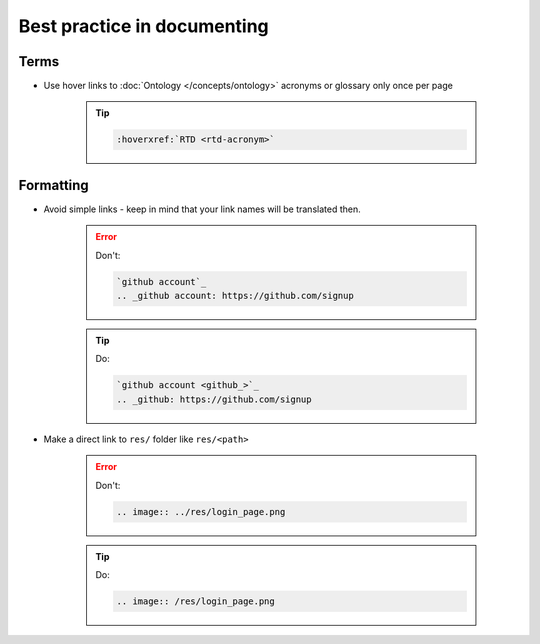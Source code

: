 Best practice in documenting 
--------------------------------------

Terms
~~~~~

* Use hover links to :doc:`Ontology </concepts/ontology>` acronyms or glossary only once per page
    
    .. tip::
        
        .. code-block:: restructuredtext

            :hoverxref:`RTD <rtd-acronym>`


Formatting
~~~~~~~~~~

* Avoid simple links - keep in mind that your link names will be translated then.

    .. error:: 
        Don't: 

        .. code-block:: restructuredtext

            `github account`_
            .. _github account: https://github.com/signup

            
    .. tip:: 
        Do: 

        .. code-block:: restructuredtext

            `github account <github_>`_
            .. _github: https://github.com/signup

* Make a direct link to ``res/`` folder like ``res/<path>``

    .. error:: 
        Don't: 

        .. code-block:: restructuredtext

            .. image:: ../res/login_page.png    

    .. tip:: 
        Do: 

        .. code-block:: restructuredtext

            .. image:: /res/login_page.png
